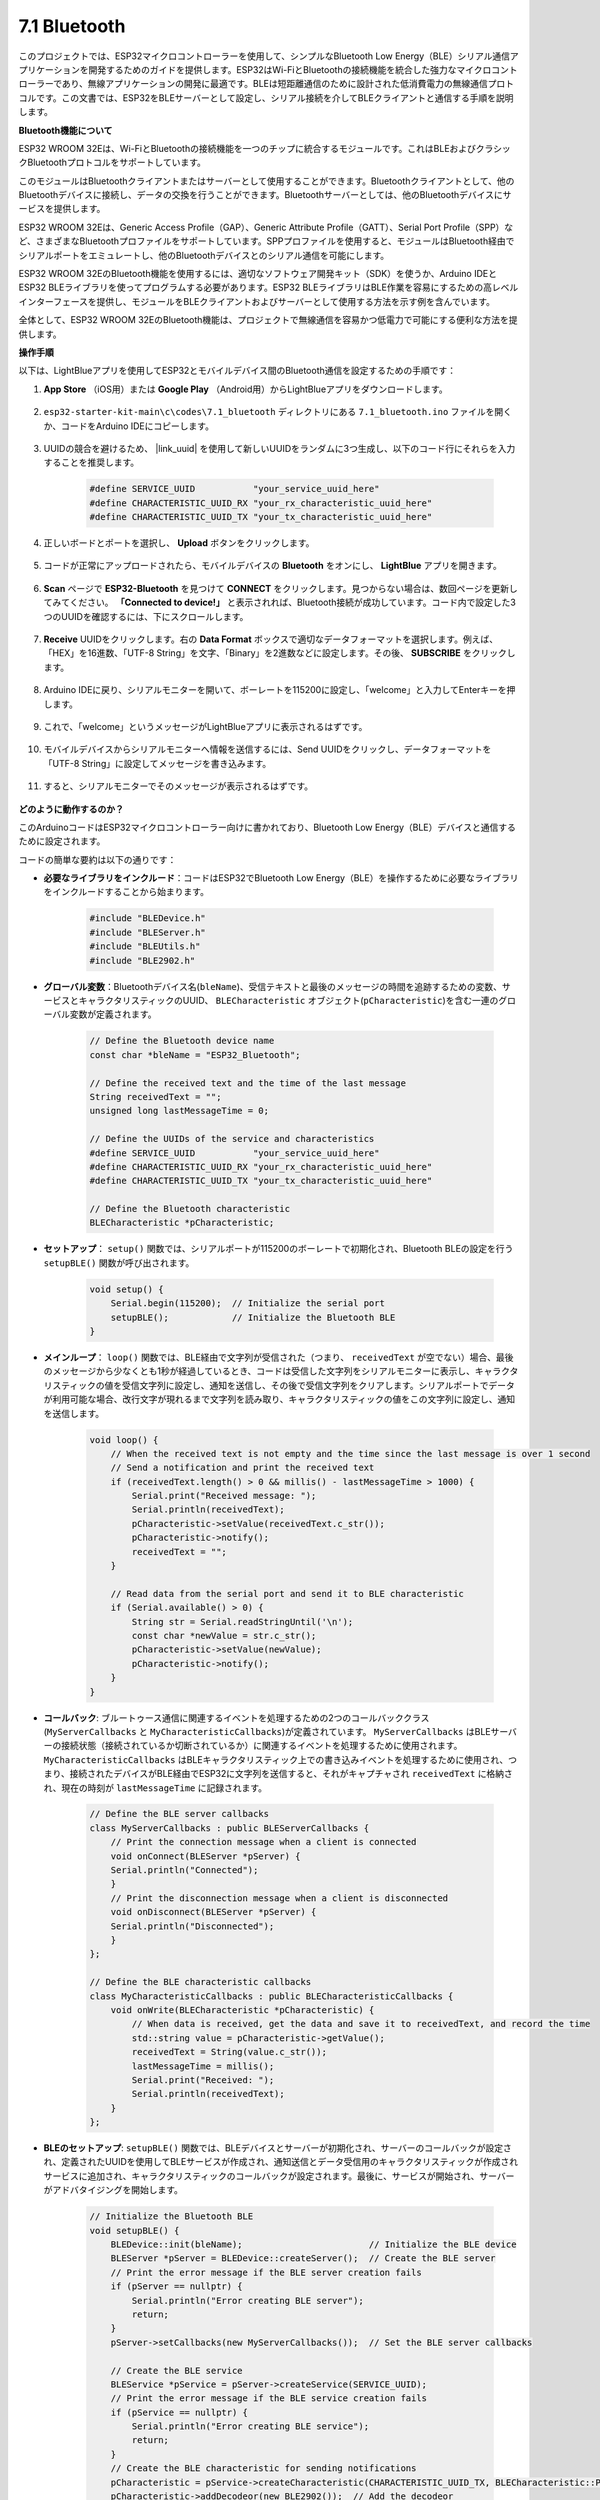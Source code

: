 .. _ar_bluetooth:

7.1 Bluetooth
===================

このプロジェクトでは、ESP32マイクロコントローラーを使用して、シンプルなBluetooth Low Energy（BLE）シリアル通信アプリケーションを開発するためのガイドを提供します。ESP32はWi-FiとBluetoothの接続機能を統合した強力なマイクロコントローラーであり、無線アプリケーションの開発に最適です。BLEは短距離通信のために設計された低消費電力の無線通信プロトコルです。この文書では、ESP32をBLEサーバーとして設定し、シリアル接続を介してBLEクライアントと通信する手順を説明します。


**Bluetooth機能について**

ESP32 WROOM 32Eは、Wi-FiとBluetoothの接続機能を一つのチップに統合するモジュールです。これはBLEおよびクラシックBluetoothプロトコルをサポートしています。

このモジュールはBluetoothクライアントまたはサーバーとして使用することができます。Bluetoothクライアントとして、他のBluetoothデバイスに接続し、データの交換を行うことができます。Bluetoothサーバーとしては、他のBluetoothデバイスにサービスを提供します。

ESP32 WROOM 32Eは、Generic Access Profile（GAP）、Generic Attribute Profile（GATT）、Serial Port Profile（SPP）など、さまざまなBluetoothプロファイルをサポートしています。SPPプロファイルを使用すると、モジュールはBluetooth経由でシリアルポートをエミュレートし、他のBluetoothデバイスとのシリアル通信を可能にします。

ESP32 WROOM 32EのBluetooth機能を使用するには、適切なソフトウェア開発キット（SDK）を使うか、Arduino IDEとESP32 BLEライブラリを使ってプログラムする必要があります。ESP32 BLEライブラリはBLE作業を容易にするための高レベルインターフェースを提供し、モジュールをBLEクライアントおよびサーバーとして使用する方法を示す例を含んでいます。

全体として、ESP32 WROOM 32EのBluetooth機能は、プロジェクトで無線通信を容易かつ低電力で可能にする便利な方法を提供します。

**操作手順**

以下は、LightBlueアプリを使用してESP32とモバイルデバイス間のBluetooth通信を設定するための手順です：

#. **App Store** （iOS用）または **Google Play** （Android用）からLightBlueアプリをダウンロードします。

    .. image:: img/bluetooth_lightblue.png

#. ``esp32-starter-kit-main\c\codes\7.1_bluetooth`` ディレクトリにある ``7.1_bluetooth.ino`` ファイルを開くか、コードをArduino IDEにコピーします。

    .. raw:: html
        
        <iframe src=https://create.arduino.cc/editor/sunfounder01/388f6d9d-65bf-4eaa-b29a-7cebf0b92f74/preview?embed style="height:510px;width:100%;margin:10px 0" frameborder=0></iframe>

#. UUIDの競合を避けるため、 |link_uuid| を使用して新しいUUIDをランダムに3つ生成し、以下のコード行にそれらを入力することを推奨します。

    .. code-block:: arduino

        #define SERVICE_UUID           "your_service_uuid_here" 
        #define CHARACTERISTIC_UUID_RX "your_rx_characteristic_uuid_here"
        #define CHARACTERISTIC_UUID_TX "your_tx_characteristic_uuid_here"

    .. image:: img/uuid_generate.png


#. 正しいボードとポートを選択し、 **Upload** ボタンをクリックします。

    .. image:: img/bluetooth_upload.png

#. コードが正常にアップロードされたら、モバイルデバイスの **Bluetooth** をオンにし、 **LightBlue** アプリを開きます。

    .. image:: img/bluetooth_open.png

#. **Scan** ページで **ESP32-Bluetooth** を見つけて **CONNECT** をクリックします。見つからない場合は、数回ページを更新してみてください。 **「Connected to device!」** と表示されれば、Bluetooth接続が成功しています。コード内で設定した3つのUUIDを確認するには、下にスクロールします。

    .. image:: img/bluetooth_connect.png
        :width: 800

#. **Receive** UUIDをクリックします。右の **Data Format** ボックスで適切なデータフォーマットを選択します。例えば、「HEX」を16進数、「UTF-8 String」を文字、「Binary」を2進数などに設定します。その後、 **SUBSCRIBE** をクリックします。

    .. image:: img/bluetooth_read.png
        :width: 300

#. Arduino IDEに戻り、シリアルモニターを開いて、ボーレートを115200に設定し、「welcome」と入力してEnterキーを押します。

    .. image:: img/bluetooth_serial.png

#. これで、「welcome」というメッセージがLightBlueアプリに表示されるはずです。

    .. image:: img/bluetooth_welcome.png
        :width: 400

#. モバイルデバイスからシリアルモニターへ情報を送信するには、Send UUIDをクリックし、データフォーマットを「UTF-8 String」に設定してメッセージを書き込みます。

    .. image:: img/bluetooth_send.png


#. すると、シリアルモニターでそのメッセージが表示されるはずです。

    .. image:: img/bluetooth_receive.png

**どのように動作するのか？**

このArduinoコードはESP32マイクロコントローラー向けに書かれており、Bluetooth Low Energy（BLE）デバイスと通信するために設定されます。

コードの簡単な要約は以下の通りです：

* **必要なライブラリをインクルード**：コードはESP32でBluetooth Low Energy（BLE）を操作するために必要なライブラリをインクルードすることから始まります。

    .. code-block:: arduino

        #include "BLEDevice.h"
        #include "BLEServer.h"
        #include "BLEUtils.h"
        #include "BLE2902.h"

* **グローバル変数**：Bluetoothデバイス名(``bleName``)、受信テキストと最後のメッセージの時間を追跡するための変数、サービスとキャラクタリスティックのUUID、 ``BLECharacteristic`` オブジェクト(``pCharacteristic``)を含む一連のグローバル変数が定義されます。

    .. code-block:: arduino

        // Define the Bluetooth device name
        const char *bleName = "ESP32_Bluetooth";

        // Define the received text and the time of the last message
        String receivedText = "";
        unsigned long lastMessageTime = 0;

        // Define the UUIDs of the service and characteristics
        #define SERVICE_UUID           "your_service_uuid_here"
        #define CHARACTERISTIC_UUID_RX "your_rx_characteristic_uuid_here"
        #define CHARACTERISTIC_UUID_TX "your_tx_characteristic_uuid_here"

        // Define the Bluetooth characteristic
        BLECharacteristic *pCharacteristic;

* **セットアップ**： ``setup()`` 関数では、シリアルポートが115200のボーレートで初期化され、Bluetooth BLEの設定を行う ``setupBLE()`` 関数が呼び出されます。

    .. code-block:: arduino
    
        void setup() {
            Serial.begin(115200);  // Initialize the serial port
            setupBLE();            // Initialize the Bluetooth BLE
        }

* **メインループ**： ``loop()`` 関数では、BLE経由で文字列が受信された（つまり、 ``receivedText`` が空でない）場合、最後のメッセージから少なくとも1秒が経過しているとき、コードは受信した文字列をシリアルモニターに表示し、キャラクタリスティックの値を受信文字列に設定し、通知を送信し、その後で受信文字列をクリアします。シリアルポートでデータが利用可能な場合、改行文字が現れるまで文字列を読み取り、キャラクタリスティックの値をこの文字列に設定し、通知を送信します。

    .. code-block:: arduino

        void loop() {
            // When the received text is not empty and the time since the last message is over 1 second
            // Send a notification and print the received text
            if (receivedText.length() > 0 && millis() - lastMessageTime > 1000) {
                Serial.print("Received message: ");
                Serial.println(receivedText);
                pCharacteristic->setValue(receivedText.c_str());
                pCharacteristic->notify();
                receivedText = "";
            }

            // Read data from the serial port and send it to BLE characteristic
            if (Serial.available() > 0) {
                String str = Serial.readStringUntil('\n');
                const char *newValue = str.c_str();
                pCharacteristic->setValue(newValue);
                pCharacteristic->notify();
            }
        }

* **コールバック**: ブルートゥース通信に関連するイベントを処理するための2つのコールバッククラス(``MyServerCallbacks`` と ``MyCharacteristicCallbacks``)が定義されています。 ``MyServerCallbacks`` はBLEサーバーの接続状態（接続されているか切断されているか）に関連するイベントを処理するために使用されます。 ``MyCharacteristicCallbacks`` はBLEキャラクタリスティック上での書き込みイベントを処理するために使用され、つまり、接続されたデバイスがBLE経由でESP32に文字列を送信すると、それがキャプチャされ ``receivedText`` に格納され、現在の時刻が ``lastMessageTime`` に記録されます。

    .. code-block:: arduino

        // Define the BLE server callbacks
        class MyServerCallbacks : public BLEServerCallbacks {
            // Print the connection message when a client is connected
            void onConnect(BLEServer *pServer) {
            Serial.println("Connected");
            }
            // Print the disconnection message when a client is disconnected
            void onDisconnect(BLEServer *pServer) {
            Serial.println("Disconnected");
            }
        };

        // Define the BLE characteristic callbacks
        class MyCharacteristicCallbacks : public BLECharacteristicCallbacks {
            void onWrite(BLECharacteristic *pCharacteristic) {
                // When data is received, get the data and save it to receivedText, and record the time
                std::string value = pCharacteristic->getValue();
                receivedText = String(value.c_str());
                lastMessageTime = millis();
                Serial.print("Received: ");
                Serial.println(receivedText);
            }
        };

* **BLEのセットアップ**: ``setupBLE()`` 関数では、BLEデバイスとサーバーが初期化され、サーバーのコールバックが設定され、定義されたUUIDを使用してBLEサービスが作成され、通知送信とデータ受信用のキャラクタリスティックが作成されサービスに追加され、キャラクタリスティックのコールバックが設定されます。最後に、サービスが開始され、サーバーがアドバタイジングを開始します。

    .. code-block:: arduino

        // Initialize the Bluetooth BLE
        void setupBLE() {
            BLEDevice::init(bleName);                        // Initialize the BLE device
            BLEServer *pServer = BLEDevice::createServer();  // Create the BLE server
            // Print the error message if the BLE server creation fails
            if (pServer == nullptr) {
                Serial.println("Error creating BLE server");
                return;
            }
            pServer->setCallbacks(new MyServerCallbacks());  // Set the BLE server callbacks

            // Create the BLE service
            BLEService *pService = pServer->createService(SERVICE_UUID);
            // Print the error message if the BLE service creation fails
            if (pService == nullptr) {
                Serial.println("Error creating BLE service");
                return;
            }
            // Create the BLE characteristic for sending notifications
            pCharacteristic = pService->createCharacteristic(CHARACTERISTIC_UUID_TX, BLECharacteristic::PROPERTY_NOTIFY);
            pCharacteristic->addDecodeor(new BLE2902());  // Add the decodeor
            // Create the BLE characteristic for receiving data
            BLECharacteristic *pCharacteristicRX = pService->createCharacteristic(CHARACTERISTIC_UUID_RX, BLECharacteristic::PROPERTY_WRITE);
            pCharacteristicRX->setCallbacks(new MyCharacteristicCallbacks());  // Set the BLE characteristic callbacks
            pService->start();                                                 // Start the BLE service
            pServer->getAdvertising()->start();                                // Start advertising
            Serial.println("Waiting for a client connection...");              // Wait for a client connection
        }

このコードにより、BLEを介してデータの双方向通信が可能です。しかし、LEDのオン/オフのような特定のハードウェアとのインタラクションには、受信した文字列を処理し、それに応じて動作する追加のコードが必要です。





